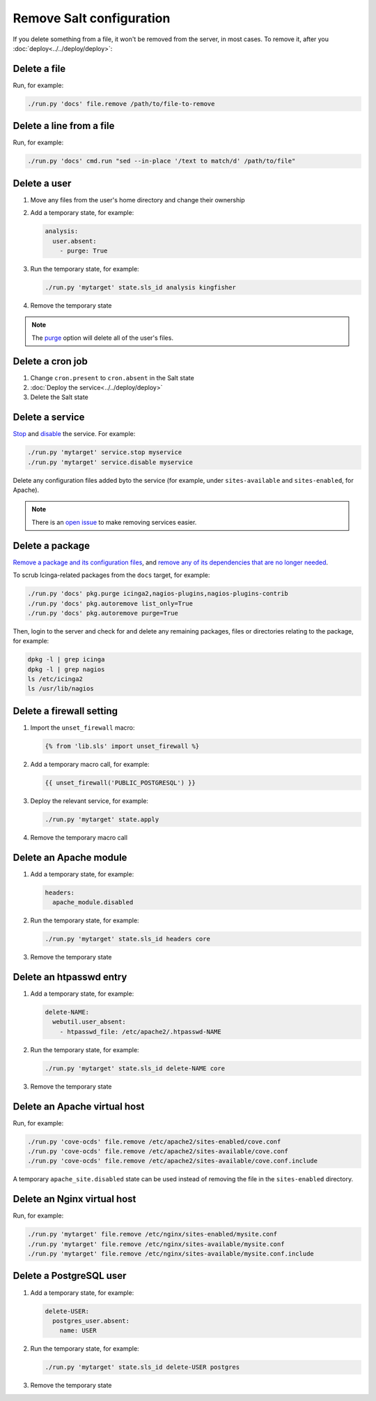 Remove Salt configuration
=========================

If you delete something from a file, it won't be removed from the server, in most cases. To remove it, after you :doc:`deploy<../../deploy/deploy>`:

Delete a file
-------------

Run, for example:

.. code-block:: bash

   ./run.py 'docs' file.remove /path/to/file-to-remove

Delete a line from a file
-------------------------

Run, for example:

.. code-block:: bash

   ./run.py 'docs' cmd.run "sed --in-place '/text to match/d' /path/to/file"

Delete a user
-------------

#. Move any files from the user's home directory and change their ownership

#. Add a temporary state, for example:

   .. code-block:: yaml

      analysis:
        user.absent:
          - purge: True

#. Run the temporary state, for example:

   .. code-block:: bash

      ./run.py 'mytarget' state.sls_id analysis kingfisher

#. Remove the temporary state

.. note::

   The `purge <https://docs.saltproject.io/en/latest/ref/states/all/salt.states.user.html#salt.states.user.absent>`__ option will delete all of the user's files.

Delete a cron job
-----------------

#. Change ``cron.present`` to ``cron.absent`` in the Salt state
#. :doc:`Deploy the service<../../deploy/deploy>`
#. Delete the Salt state

Delete a service
----------------

`Stop <https://docs.saltproject.io/en/latest/ref/modules/all/salt.modules.upstart_service.html#salt.modules.upstart_service.stop>`__ and `disable <https://docs.saltproject.io/en/latest/ref/modules/all/salt.modules.upstart_service.html#salt.modules.upstart_service.disable>`__ the service. For example:

.. code-block:: bash

   ./run.py 'mytarget' service.stop myservice
   ./run.py 'mytarget' service.disable myservice

Delete any configuration files added byto the service (for example, under ``sites-available`` and ``sites-enabled``, for Apache).

.. note::

   There is an `open issue <https://github.com/open-contracting/deploy/issues/211>`__ to make removing services easier.

Delete a package
----------------

`Remove a package and its configuration files <https://docs.saltproject.io/en/latest/ref/modules/all/salt.modules.aptpkg.html#salt.modules.aptpkg.purge>`__, and `remove any of its dependencies that are no longer needed <https://docs.saltproject.io/en/latest/ref/modules/all/salt.modules.aptpkg.html#salt.modules.aptpkg.autoremove>`__.

To scrub Icinga-related packages from the ``docs`` target, for example:

.. code-block:: bash

   ./run.py 'docs' pkg.purge icinga2,nagios-plugins,nagios-plugins-contrib
   ./run.py 'docs' pkg.autoremove list_only=True
   ./run.py 'docs' pkg.autoremove purge=True

Then, login to the server and check for and delete any remaining packages, files or directories relating to the package, for example:

.. code-block:: bash

   dpkg -l | grep icinga
   dpkg -l | grep nagios
   ls /etc/icinga2
   ls /usr/lib/nagios

.. _delete-firewall-setting:

Delete a firewall setting
-------------------------

#. Import the ``unset_firewall`` macro:

   .. code-block:: jinja

      {% from 'lib.sls' import unset_firewall %}

#. Add a temporary macro call, for example:

   .. code-block:: jinja

      {{ unset_firewall('PUBLIC_POSTGRESQL') }}

#. Deploy the relevant service, for example:

   .. code-block:: bash

      ./run.py 'mytarget' state.apply

#. Remove the temporary macro call

.. _delete-apache-module:

Delete an Apache module
-----------------------

#. Add a temporary state, for example:

   .. code-block:: yaml

      headers:
        apache_module.disabled

#. Run the temporary state, for example:

   .. code-block:: bash

      ./run.py 'mytarget' state.sls_id headers core

#. Remove the temporary state

.. _delete-htpasswd-entry:

Delete an htpasswd entry
------------------------

#. Add a temporary state, for example:

   .. code-block:: yaml

      delete-NAME:
        webutil.user_absent:
          - htpasswd_file: /etc/apache2/.htpasswd-NAME

#. Run the temporary state, for example:

   .. code-block:: bash

      ./run.py 'mytarget' state.sls_id delete-NAME core

#. Remove the temporary state

.. _delete-apache-virtual-host:

Delete an Apache virtual host
-----------------------------

Run, for example:

.. code-block:: bash

   ./run.py 'cove-ocds' file.remove /etc/apache2/sites-enabled/cove.conf
   ./run.py 'cove-ocds' file.remove /etc/apache2/sites-available/cove.conf
   ./run.py 'cove-ocds' file.remove /etc/apache2/sites-available/cove.conf.include

A temporary ``apache_site.disabled`` state can be used instead of removing the file in the ``sites-enabled`` directory.

.. _delete-nginx-virtual-host:

Delete an Nginx virtual host
----------------------------

Run, for example:

.. code-block:: bash

   ./run.py 'mytarget' file.remove /etc/nginx/sites-enabled/mysite.conf
   ./run.py 'mytarget' file.remove /etc/nginx/sites-available/mysite.conf
   ./run.py 'mytarget' file.remove /etc/nginx/sites-available/mysite.conf.include

.. _delete-postgresql-user:

Delete a PostgreSQL user
------------------------

#. Add a temporary state, for example:

   .. code-block:: yaml

      delete-USER:
        postgres_user.absent:
          name: USER

#. Run the temporary state, for example:

   .. code-block:: bash

      ./run.py 'mytarget' state.sls_id delete-USER postgres

#. Remove the temporary state
